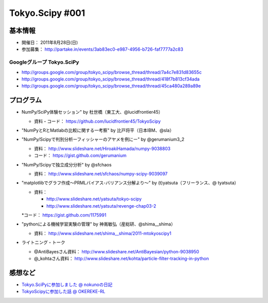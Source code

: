 ****************
Tokyo.Scipy #001
****************

基本情報
========

* 開催日： 2011年8月28日(日)
* 参加募集： http://partake.in/events/3ab83ec0-e987-4956-b726-faf7777a2c83

Googleグループ Tokyo.SciPy
--------------------------

* http://groups.google.com/group/tokyo_scipy/browse_thread/thread/7a4c7e831d83655c
* http://groups.google.com/group/tokyo_scipy/browse_thread/thread/418f7b813cf34ada
* http://groups.google.com/group/tokyo_scipy/browse_thread/thread/45ca480a289a89e

プログラム
==========

* NumPy/SciPy体験セッション" by 杜世橋（東工大、@lucidfrontier45）

  * 資料・コード： https://github.com/lucidfrontier45/TokyoScipy

* "NumPyとRとMatlabの比較に関する一考察" by 比戸将平（日本IBM、@sla）
* "NumPy/Scipyで判別分析ーフィッシャーのアヤメを例にー" by @gerumanium3_2

  * 資料： http://www.slideshare.net/HiroakiHamada/numpy-9038803
  * コード： https://gist.github.com/gerumanium

* "NumPy/Scipyで独立成分分析" by @sfchaos

  * 資料： http://www.slideshare.net/sfchaos/numpy-scipy-9039097

* "matplotlibでグラフ作成〜PRMLバイアス-バリアンス分解より〜" by (t)yatsuta（フリーランス、@ tyatsuta）

  * 資料：

    * http://www.slideshare.net/yatsuta/tokyo-scipy
    * http://www.slideshare.net/yatsuta/revenge-chap03-2

  *コード： https://gist.github.com/1175991

* "pythonによる機械学習実験の管理" by 神嶌敏弘（産総研、@shima__shima）

  * 資料： http://www.slideshare.net/shima__shima/2011-mtokyoscipy1

* ライトニング・トーク

  * @AntiBayesさん資料： http://www.slideshare.net/AntiBayesian/python-9038950
  * @_kohtaさん資料： http://www.slideshare.net/kohta/particle-filter-tracking-in-python

感想など
========

* `Tokyo.SciPyに参加しました @ nokunoの日記 <http://d.hatena.ne.jp/nokuno/20110829>`_
* `TokyoScipyに参加した話 @ OKEREKE-RL <http://room6933.com/blog/2011/08/30/tokyoscipy_attend/>`_